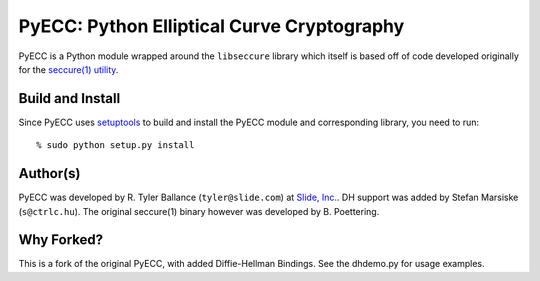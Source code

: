 PyECC: Python Elliptical Curve Cryptography
============================================

PyECC is a Python module wrapped around the ``libseccure`` library which itself is 
based off of code developed originally for the `seccure(1) utility <http://point-at-infinity.org/seccure/>`_.

Build and Install
-----------------

Since PyECC uses `setuptools <http://pypi.python.org/pypi/setuptools>`_ to build and 
install the PyECC module and corresponding library, you need to run:: 
    
    % sudo python setup.py install


Author(s)
---------

PyECC was developed by R. Tyler Ballance (``tyler@slide.com``) at `Slide, Inc. <http://slide.com>`_. 
DH support was added by Stefan Marsiske (``s@ctrlc.hu``).
The original seccure(1) binary however was developed by B. Poettering.

Why Forked?
-----------

This is a fork of the original PyECC, with added Diffie-Hellman Bindings. See the dhdemo.py for usage examples.
